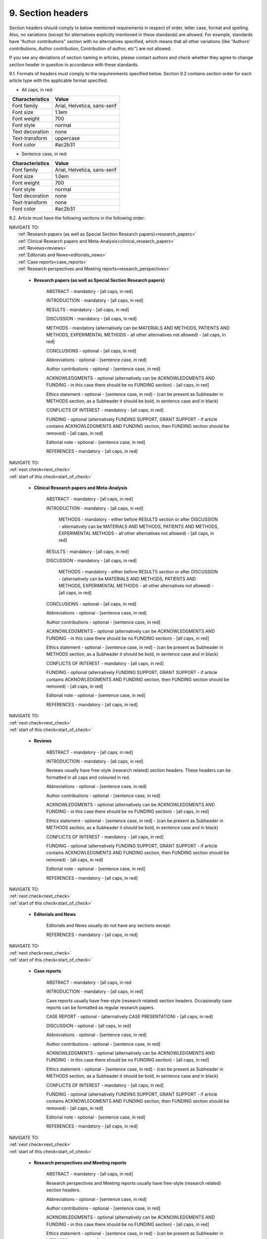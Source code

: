 .. role:: red

9. Section headers
------------------
.. _start_of_check:

Section headers should comply to below mentioned requirements in respect of order, letter case, format and spelling. Also, no variations (except for alternatives explicitly mentioned in these standards) are allowed. For example, standards have "Author contributions" section with no alternatives specified, which means that all other variations (like "Authors' contributions, Author contribution, Contribution of author, etc") are not allowed.

If you see any deviations of section naming in articles, please contact authors and check whether they agree to change section header in question in accordance with these standards.

9.1. Formats of headers must comply to the requirenments specified below. Section 9.2 contains section order for each article type with the applicable format specified.


- All caps, in red:

+---------------------------+-------------------------------------+
| Characteristics           | Value                               |
+===========================+=====================================+
| Font family               | Arial, Helvetica, sans-serif        |
+---------------------------+-------------------------------------+
| Font size                 | 1.1em                               |
+---------------------------+-------------------------------------+
| Font weight               | 700                                 |
+---------------------------+-------------------------------------+
| Font style                | normal                              |
+---------------------------+-------------------------------------+
| Text decoration           | none                                |
+---------------------------+-------------------------------------+
| Text-transform            | uppercase                           |
+---------------------------+-------------------------------------+
| Font color                | #ac2b31                             |
+---------------------------+-------------------------------------+

- Sentence case, in red:

+---------------------------+-------------------------------------+
| Characteristics           | Value                               |
+===========================+=====================================+
| Font family               | Arial, Helvetica, sans-serif        |
+---------------------------+-------------------------------------+
| Font size                 | 1.0em                               |
+---------------------------+-------------------------------------+
| Font weight               | 700                                 |
+---------------------------+-------------------------------------+
| Font style                | normal                              |
+---------------------------+-------------------------------------+
| Text decoration           | none                                |
+---------------------------+-------------------------------------+
| Text-transform            | none                                |
+---------------------------+-------------------------------------+
| Font color                | #ac2b31                             |
+---------------------------+-------------------------------------+



9.2. Article must have the following sections in the following order:

| NAVIGATE TO:
|	:ref:`Research papers (as well as Special Section Research papers)<research_papers>`
|	:ref:`Clinical Research papers and Meta-Analysis<clinical_research_papers>`
|	:ref:`Reviews<reviews>`
|	:ref:`Editorials and News<editorials_news>`
|	:ref:`Case reports<case_reports>`
|	:ref:`Research perspectives and Meeting reports<research_perspectives>`

.. _research_papers:

	- **Research papers (as well as Special Section Research papers)**

		:red:`ABSTRACT` - mandatory - [all caps, in red]

		:red:`INTRODUCTION` - mandatory - [all caps, in red]

		:red:`RESULTS` - mandatory - [all caps, in red]

		:red:`DISCUSSION` - mandatory - [all caps, in red]

		:red:`METHODS` - mandatory (alternatively can be :red:`MATERIALS AND METHODS`, :red:`PATIENTS AND METHODS`, :red:`EXPERIMENTAL METHODS` - all other alternatives not allowed) - [all caps, in red]

		:red:`CONCLUSIONS` - optional - [all caps, in red]

		:red:`Abbreviations` - optional - [sentence case, in red]

		:red:`Author contributions` - optional - [sentence case, in red]

		:red:`ACKNOWLEDGMENTS` - optional (alternatively can be :red:`ACKNOWLEDGMENTS AND FUNDING` - in this case there should be no :red:`FUNDING section`) - [all caps, in red]

		:red:`Ethics statement` - optional - [sentence case, in red] - (can be present as Subheader in :red:`METHODS` section, as a Subheader it should be bold, in sentence case and in black)

		:red:`CONFLICTS OF INTEREST` - mandatory - [all caps, in red]

		:red:`FUNDING` - optional (alternatively :red:`FUNDING SUPPORT`, :red:`GRANT SUPPORT` - if article contains :red:`ACKNOWLEDGMENTS AND FUNDING` section, then :red:`FUNDING` section should be removed) - [all caps, in red]

		:red:`Editorial note` - optional - [sentence case, in red]

		:red:`REFERENCES` - mandatory - [all caps, in red]


| NAVIGATE TO:
| :ref:`next check<next_check>`
| :ref:`start of this check<start_of_check>`

.. _clinical_research_papers:

	- **Clinical Research papers and Meta-Analysis**

		:red:`ABSTRACT` - mandatory - [all caps, in red]

		:red:`INTRODUCTION` - mandatory - [all caps, in red]

			:red:`METHODS` - mandatory - either before :red:`RESULTS` section or after :red:`DISCUSSION` - alternatively can be :red:`MATERIALS AND METHODS`, :red:`PATIENTS AND METHODS`, :red:`EXPERIMENTAL METHODS` - all other alternatives not allowed) - [all caps, in red]

		:red:`RESULTS` - mandatory - [all caps, in red]

		:red:`DISCUSSION` - mandatory - [all caps, in red]

			:red:`METHODS` - mandatory - either before :red:`RESULTS` section or after :red:`DISCUSSION` - (alternatively can be :red:`MATERIALS AND METHODS`, :red:`PATIENTS AND METHODS`, :red:`EXPERIMENTAL METHODS` - all other alternatives not allowed) - [all caps, in red]

		:red:`CONCLUSIONS` - optional - [all caps, in red]

		:red:`Abbreviations` - optional - [sentence case, in red]

		:red:`Author contributions` - optional - [sentence case, in red]

		:red:`ACKNOWLEDGMENTS` - optional (alternatively can be :red:`ACKNOWLEDGMENTS AND FUNDING` - in this case there should be no :red:`FUNDING` section) - [all caps, in red]

		:red:`Ethics statement` - optional - [sentence case, in red] - (can be present as Subheader in :red:`METHODS` section, as a Subheader it should be bold, in sentence case and in black)

		:red:`CONFLICTS OF INTEREST` - mandatory - [all caps, in red]

		:red:`FUNDING` - optional (alternatively :red:`FUNDING SUPPORT`, :red:`GRANT SUPPORT` - if article contains :red:`ACKNOWLEDGMENTS AND FUNDING` section, then :red:`FUNDING` section should be removed) - [all caps, in red]

		:red:`Editorial note` - optional - [sentence case, in red]

		:red:`REFERENCES` - mandatory - [all caps, in red]

| NAVIGATE TO:
| :ref:`next check<next_check>`
| :ref:`start of this check<start_of_check>`

.. _reviews:

	- **Reviews**

		:red:`ABSTRACT` - mandatory - [all caps, in red]

		:red:`INTRODUCTION` - mandatory - [all caps, in red]


		Reviews usually have free-style (research related) section headers. These headers can be formatted in all caps and coloured in red.


		:red:`Abbreviations` - optional - [sentence case, in red]

		:red:`Author contributions` - optional - [sentence case, in red]

		:red:`ACKNOWLEDGMENTS` - optional (alternatively can be :red:`ACKNOWLEDGMENTS AND FUNDING` - in this case there should be no FUNDING section) - [all caps, in red]

		:red:`Ethics statement` - optional - [sentence case, in red] - (can be present as Subheader in :red:`METHODS` section, as a Subheader it should be bold, in sentence case and in black)

		:red:`CONFLICTS OF INTEREST` - mandatory - [all caps, in red]

		:red:`FUNDING` - optional (alternatively :red:`FUNDING SUPPORT`, :red:`GRANT SUPPORT` - if article contains :red:`ACKNOWLEDGMENTS AND FUNDING` section, then :red:`FUNDING` section should be removed) - [all caps, in red]

		:red:`Editorial note` - optional - [sentence case, in red]

		:red:`REFERENCES` - mandatory - [all caps, in red]

| NAVIGATE TO:
| :ref:`next check<next_check>`
| :ref:`start of this check<start_of_check>`

.. _editorials_news:

	- **Editorials and News**

		Editorials and News usually do not have any sections except:

		:red:`REFERENCES` - mandatory - [all caps, in red]

| NAVIGATE TO:
| :ref:`next check<next_check>`
| :ref:`start of this check<start_of_check>`

.. _case_reports:

	- **Case reports**

		:red:`ABSTRACT` - mandatory - [all caps, in red
	
		:red:`INTRODUCTION` - mandatory - [all caps, in red]

	
		Case reports usually have free-style (research related) section headers. Occasionally case reports can be formatted as regular research papers.


		:red:`CASE REPORT` - optional - (alternatively :red:`CASE PRESENTATION`) - [all caps, in red]

		:red:`DISCUSSION` - optional - [all caps, in red]

		:red:`Abbreviations` - optional - [sentence case, in red]

		:red:`Author contributions` - optional - [sentence case, in red]

		:red:`ACKNOWLEDGMENTS` - optional (alternatively can be :red:`ACKNOWLEDGMENTS AND FUNDING` - in this case there should be no :red:`FUNDING` section) - [all caps, in red]

		:red:`Ethics statement` - optional - [sentence case, in red] - (can be present as Subheader in :red:`METHODS` section, as a Subheader it should be bold, in sentence case and in black)

		:red:`CONFLICTS OF INTEREST` - mandatory - [all caps, in red]

		:red:`FUNDING` - optional (alternatively :red:`FUNDING SUPPORT`, :red:`GRANT SUPPORT` - if article contains :red:`ACKNOWLEDGMENTS AND FUNDING` section, then :red:`FUNDING` section should be removed) - [all caps, in red]

		:red:`Editorial note` - optional - [sentence case, in red]

		:red:`REFERENCES` - mandatory - [all caps, in red]

| NAVIGATE TO:
| :ref:`next check<next_check>`
| :ref:`start of this check<start_of_check>`

.. _research_perspectives:

	- **Research perspectives and Meeting reports**
		
		:red:`ABSTRACT` - mandatory - [all caps, in red]
	

		Research perspectives and Meeting reports usually have free-style (research related) section headers.
	

		:red:`Abbreviations` - optional - [sentence case, in red]

		:red:`Author contributions` - optional - [sentence case, in red]

		:red:`ACKNOWLEDGMENTS` - optional (alternatively can be :red:`ACKNOWLEDGMENTS AND FUNDING` - in this case there should be no :red:`FUNDING section`) - [all caps, in red]

		:red:`Ethics statement` - optional - [sentence case, in red] - (can be present as Subheader in :red:`METHODS` section, as a Subheader it should be bold, in sentence case and in black)

		:red:`CONFLICTS OF INTEREST` - mandatory - [all caps, in red]

		:red:`FUNDING` - optional (alternatively :red:`FUNDING SUPPORT`, :red:`GRANT SUPPORT` - if article contains :red:`ACKNOWLEDGMENTS AND FUNDING` section, then :red:`FUNDING` section should be removed) - [all caps, in red]

		:red:`Editorial note` - optional - [sentence case, in red]

		:red:`REFERENCES` - mandatory - [all caps, in red]


.. _next_check:

9.3. Subsection headers must have the following format:

- Sentance case, in black:

+---------------------------+-------------------------------------+
| Characteristics           | Value                               |
+===========================+=====================================+
| Font family               | Arial, Helvetica, sans-serif        |
+---------------------------+-------------------------------------+
| Font size                 | 1.0em                               |
+---------------------------+-------------------------------------+
| Font weight               | 700                                 |
+---------------------------+-------------------------------------+
| Font style                | normal                              |
+---------------------------+-------------------------------------+
| Text decoration           | none                                |
+---------------------------+-------------------------------------+
| Text-transform            | none                                |
+---------------------------+-------------------------------------+
| Font color                | #221f22                             |
+---------------------------+-------------------------------------+


	
9.4. **All** subsection headers in the article must be written in :ref:`sentence case<sentence_case>`.

9.5. There must be **no** underlining or italics (except for Latin terms and gene names) in the headers.

9.6. There must be no period (.) at the end of the subsection header.

.. image:: /_static/html_subsection_header.png
	:alt: Subsection headers
	:scale: 99%


